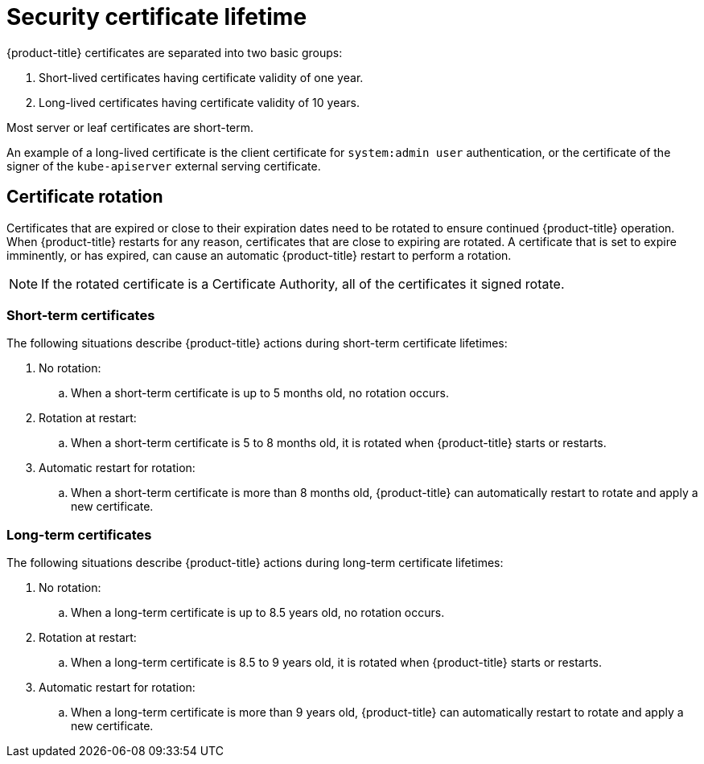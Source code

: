 // Module included in the following assemblies:
//
// * microshift/microshift-things-to-know.adoc

:_content-type: CONCEPT
[id="microshift-certificate-lifetime_{context}"]
= Security certificate lifetime

{product-title} certificates are separated into two basic groups:

. Short-lived certificates having certificate validity of one year.
. Long-lived certificates having certificate validity of 10 years.

Most server or leaf certificates are short-term.

An example of a long-lived certificate is the client certificate for `system:admin user` authentication, or the certificate of the signer of the `kube-apiserver` external serving certificate.

[id="microshift-certificate-rotation_{context}"]
== Certificate rotation
Certificates that are expired or close to their expiration dates need to be rotated to ensure continued {product-title} operation. When {product-title} restarts for any reason, certificates that are close to expiring are rotated. A certificate that is set to expire imminently, or has expired, can cause an automatic {product-title} restart to perform a rotation.

[NOTE]
====
If the rotated certificate is a Certificate Authority, all of the certificates it signed rotate.
====

[id="microshift-st-certificate-rotation_{context}"]
=== Short-term certificates
The following situations describe {product-title} actions during short-term certificate lifetimes:

. No rotation:
.. When a short-term certificate is up to 5 months old, no rotation occurs.

. Rotation at restart:
.. When a short-term certificate is 5 to 8 months old, it is rotated when {product-title} starts or restarts.

. Automatic restart for rotation:
.. When a short-term certificate is more than 8 months old, {product-title} can automatically restart to rotate and apply a new certificate.

[id="microshift-lt-certificate-rotation_{context}"]
=== Long-term certificates
The following situations describe {product-title} actions during long-term certificate lifetimes:

. No rotation:
.. When a long-term certificate is up to 8.5 years old, no rotation occurs.

. Rotation at restart:
.. When a long-term certificate is 8.5 to 9 years old, it is rotated when {product-title} starts or restarts.

. Automatic restart for rotation:
.. When a long-term certificate is more than 9 years old, {product-title} can automatically restart to rotate and apply a new certificate.
